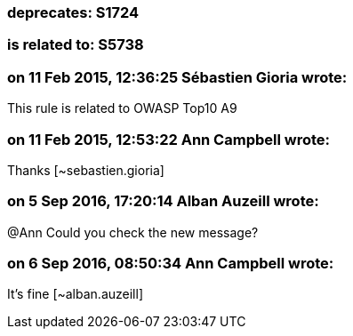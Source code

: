 === deprecates: S1724

=== is related to: S5738

=== on 11 Feb 2015, 12:36:25 Sébastien Gioria wrote:
This rule is related to OWASP Top10 A9

=== on 11 Feb 2015, 12:53:22 Ann Campbell wrote:
Thanks [~sebastien.gioria]

=== on 5 Sep 2016, 17:20:14 Alban Auzeill wrote:
@Ann Could you check the new message?

=== on 6 Sep 2016, 08:50:34 Ann Campbell wrote:
It's fine [~alban.auzeill]


